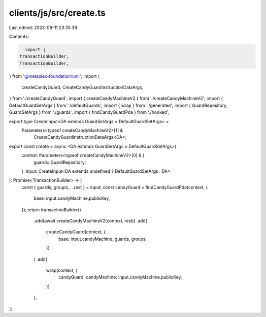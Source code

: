 clients/js/src/create.ts
========================

Last edited: 2023-08-11 23:25:39

Contents:

.. code-block:: ts

    import {
  transactionBuilder,
  TransactionBuilder,
} from '@metaplex-foundation/umi';
import {
  createCandyGuard,
  CreateCandyGuardInstructionDataArgs,
} from './createCandyGuard';
import { createCandyMachineV2 } from './createCandyMachineV2';
import { DefaultGuardSetArgs } from './defaultGuards';
import { wrap } from './generated';
import { GuardRepository, GuardSetArgs } from './guards';
import { findCandyGuardPda } from './hooked';

export type CreateInput<DA extends GuardSetArgs = DefaultGuardSetArgs> =
  Parameters<typeof createCandyMachineV2>[1] &
    CreateCandyGuardInstructionDataArgs<DA>;

export const create = async <DA extends GuardSetArgs = DefaultGuardSetArgs>(
  context: Parameters<typeof createCandyMachineV2>[0] & {
    guards: GuardRepository;
  },
  input: CreateInput<DA extends undefined ? DefaultGuardSetArgs : DA>
): Promise<TransactionBuilder> => {
  const { guards, groups, ...rest } = input;
  const candyGuard = findCandyGuardPda(context, {
    base: input.candyMachine.publicKey,
  });
  return transactionBuilder()
    .add(await createCandyMachineV2(context, rest))
    .add(
      createCandyGuard(context, {
        base: input.candyMachine,
        guards,
        groups,
      })
    )
    .add(
      wrap(context, {
        candyGuard,
        candyMachine: input.candyMachine.publicKey,
      })
    );
};


